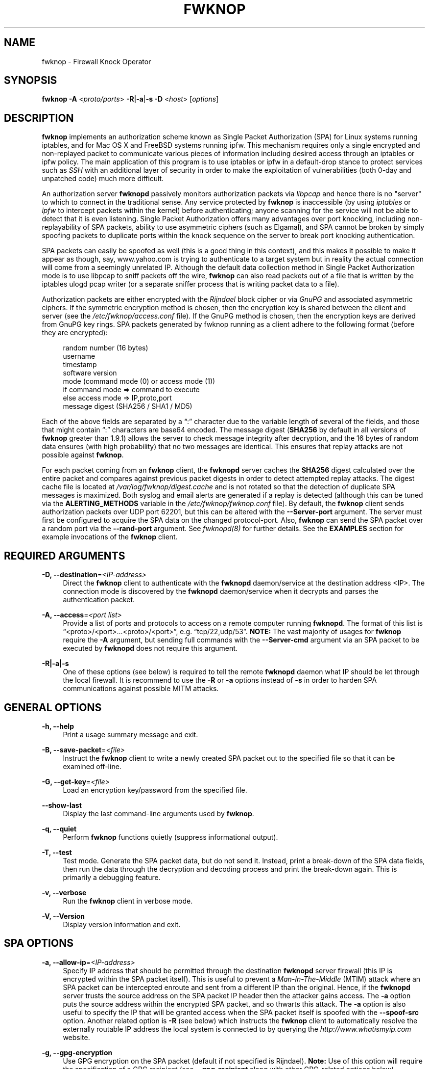 '\" t
.\"     Title: fwknop
.\"    Author: [see the "AUTHOR" section]
.\" Generator: DocBook XSL Stylesheets v1.74.3 <http://docbook.sf.net/>
.\"      Date: 09/05/2009
.\"    Manual:
.\"    Source:
.\"  Language: English
.\"
.TH "FWKNOP" "8" "09/05/2009" "" ""
.\" -----------------------------------------------------------------
.\" * set default formatting
.\" -----------------------------------------------------------------
.\" disable hyphenation
.nh
.\" disable justification (adjust text to left margin only)
.ad l
.\" -----------------------------------------------------------------
.\" * MAIN CONTENT STARTS HERE *
.\" -----------------------------------------------------------------
.SH "NAME"
fwknop \- Firewall Knock Operator
.SH "SYNOPSIS"
.sp
\fBfwknop\fR \fB\-A\fR <\fIproto/ports\fR> \fB\-R\fR|\fB\-a\fR|\fB\-s \-D\fR <\fIhost\fR> [\fIoptions\fR]
.SH "DESCRIPTION"
.sp
\fBfwknop\fR implements an authorization scheme known as Single Packet Authorization (SPA) for Linux systems running iptables, and for Mac OS X and FreeBSD systems running ipfw\&. This mechanism requires only a single encrypted and non\-replayed packet to communicate various pieces of information including desired access through an iptables or ipfw policy\&. The main application of this program is to use iptables or ipfw in a default\-drop stance to protect services such as \fISSH\fR with an additional layer of security in order to make the exploitation of vulnerabilities (both 0\-day and unpatched code) much more difficult\&.
.sp
An authorization server \fBfwknopd\fR passively monitors authorization packets via \fIlibpcap\fR and hence there is no "server" to which to connect in the traditional sense\&. Any service protected by \fBfwknop\fR is inaccessible (by using \fIiptables\fR or \fIipfw\fR to intercept packets within the kernel) before authenticating; anyone scanning for the service will not be able to detect that it is even listening\&. Single Packet Authorization offers many advantages over port knocking, including non\-replayability of SPA packets, ability to use asymmetric ciphers (such as Elgamal), and SPA cannot be broken by simply spoofing packets to duplicate ports within the knock sequence on the server to break port knocking authentication\&.
.sp
SPA packets can easily be spoofed as well (this is a good thing in this context), and this makes it possible to make it appear as though, say, www\&.yahoo\&.com is trying to authenticate to a target system but in reality the actual connection will come from a seemingly unrelated IP\&. Although the default data collection method in Single Packet Authorization mode is to use libpcap to sniff packets off the wire, \fBfwknop\fR can also read packets out of a file that is written by the iptables ulogd pcap writer (or a separate sniffer process that is writing packet data to a file)\&.
.sp
Authorization packets are either encrypted with the \fIRijndael\fR block cipher or via \fIGnuPG\fR and associated asymmetric ciphers\&. If the symmetric encryption method is chosen, then the encryption key is shared between the client and server (see the \fI/etc/fwknop/access\&.conf\fR file)\&. If the GnuPG method is chosen, then the encryption keys are derived from GnuPG key rings\&. SPA packets generated by fwknop running as a client adhere to the following format (before they are encrypted):
.sp
.if n \{\
.RS 4
.\}
.nf
    random number (16 bytes)
    username
    timestamp
    software version
    mode (command mode (0) or access mode (1))
    if command mode => command to execute
    else access mode  => IP,proto,port
    message digest (SHA256 / SHA1 / MD5)
.fi
.if n \{\
.RE
.\}
.sp
Each of the above fields are separated by a \(lq:\(rq character due to the variable length of several of the fields, and those that might contain \(lq:\(rq characters are base64 encoded\&. The message digest (\fBSHA256\fR by default in all versions of \fBfwknop\fR greater than 1\&.9\&.1) allows the server to check message integrity after decryption, and the 16 bytes of random data ensures (with high probability) that no two messages are identical\&. This ensures that replay attacks are not possible against \fBfwknop\fR\&.
.sp
For each packet coming from an \fBfwknop\fR client, the \fBfwknopd\fR server caches the \fBSHA256\fR digest calculated over the entire packet and compares against previous packet digests in order to detect attempted replay attacks\&. The digest cache file is located at \fI/var/log/fwknop/digest\&.cache\fR and is not rotated so that the detection of duplicate SPA messages is maximized\&. Both syslog and email alerts are generated if a replay is detected (although this can be tuned via the \fBALERTING_METHODS\fR variable in the \fI/etc/fwknop/fwknop\&.conf\fR file)\&. By default, the \fBfwknop\fR client sends authorization packets over UDP port 62201, but this can be altered with the \fB\-\-Server\-port\fR argument\&. The server must first be configured to acquire the SPA data on the changed protocol\-port\&. Also, \fBfwknop\fR can send the SPA packet over a random port via the \fB\-\-rand\-port\fR argument\&. See \fIfwknopd(8)\fR for further details\&. See the \fBEXAMPLES\fR section for example invocations of the \fBfwknop\fR client\&.
.SH "REQUIRED ARGUMENTS"
.PP
\fB\-D, \-\-destination\fR=\fI<IP\-address>\fR
.RS 4
Direct the
\fBfwknop\fR
client to authenticate with the
\fBfwknopd\fR
daemon/service at the destination address <IP>\&. The connection mode is discovered by the
\fBfwknopd\fR
daemon/service when it decrypts and parses the authentication packet\&.
.RE
.PP
\fB\-A, \-\-access\fR=\fI<port list>\fR
.RS 4
Provide a list of ports and protocols to access on a remote computer running
\fBfwknopd\fR\&. The format of this list is \(lq<proto>/<port>\&...<proto>/<port>\(rq, e\&.g\&. \(lqtcp/22,udp/53\(rq\&.
\fBNOTE:\fR
The vast majority of usages for
\fBfwknop\fR
require the
\fB\-A\fR
argument, but sending full commands with the
\fB\-\-Server\-cmd\fR
argument via an SPA packet to be executed by
\fBfwknopd\fR
does not require this argument\&.
.RE
.PP
\fB\-R|\-a|\-s\fR
.RS 4
One of these options (see below) is required to tell the remote
\fBfwknopd\fR
daemon what IP should be let through the local firewall\&. It is recommend to use the
\fB\-R\fR
or
\fB\-a\fR
options instead of
\fB\-s\fR
in order to harden SPA communications against possible MITM attacks\&.
.RE
.SH "GENERAL OPTIONS"
.PP
\fB\-h, \-\-help\fR
.RS 4
Print a usage summary message and exit\&.
.RE
.PP
\fB\-B, \-\-save\-packet\fR=\fI<file>\fR
.RS 4
Instruct the
\fBfwknop\fR
client to write a newly created SPA packet out to the specified file so that it can be examined off\-line\&.
.RE
.PP
\fB\-G, \-\-get\-key\fR=\fI<file>\fR
.RS 4
Load an encryption key/password from the specified file\&.
.RE
.PP
\fB\-\-show\-last\fR
.RS 4
Display the last command\-line arguments used by
\fBfwknop\fR\&.
.RE
.PP
\fB\-q, \-\-quiet\fR
.RS 4
Perform
\fBfwknop\fR
functions quietly (suppress informational output)\&.
.RE
.PP
\fB\-T, \-\-test\fR
.RS 4
Test mode\&. Generate the SPA packet data, but do not send it\&. Instead, print a break\-down of the SPA data fields, then run the data through the decryption and decoding process and print the break\-down again\&. This is primarily a debugging feature\&.
.RE
.PP
\fB\-v, \-\-verbose\fR
.RS 4
Run the
\fBfwknop\fR
client in verbose mode\&.
.RE
.PP
\fB\-V, \-\-Version\fR
.RS 4
Display version information and exit\&.
.RE
.SH "SPA OPTIONS"
.PP
\fB\-a, \-\-allow\-ip\fR=\fI<IP\-address>\fR
.RS 4
Specify IP address that should be permitted through the destination
\fBfwknopd\fR
server firewall (this IP is encrypted within the SPA packet itself)\&. This is useful to prevent a
\fIMan\-In\-The\-Middle\fR
(MTIM) attack where an SPA packet can be intercepted enroute and sent from a different IP than the original\&. Hence, if the
\fBfwknopd\fR
server trusts the source address on the SPA packet IP header then the attacker gains access\&. The
\fB\-a\fR
option puts the source address within the encrypted SPA packet, and so thwarts this attack\&. The
\fB\-a\fR
option is also useful to specify the IP that will be granted access when the SPA packet itself is spoofed with the
\fB\-\-spoof\-src\fR
option\&. Another related option is
\fB\-R\fR
(see below) which instructs the
\fBfwknop\fR
client to automatically resolve the externally routable IP address the local system is connected to by querying the
\fIhttp://www\&.whatismyip\&.com\fR
website\&.
.RE
.PP
\fB\-g, \-\-gpg\-encryption\fR
.RS 4
Use GPG encryption on the SPA packet (default if not specified is Rijndael)\&.
\fBNote:\fR
Use of this option will require the specification of a GPG recipient (see
\fB\-\-gpg\-recipient\fR
along with other GPG\-related options below)\&.
.RE
.PP
\fB\-m, \-\-digest\-type\fR=\fI<digest>\fR
.RS 4
Specify the message digest algorithm to use in the SPA data\&. Choices are:
\fBmd5\fR,
\fBsha1\fR,
\fBsha256\fR
(the default),
\fBsha384\fR, and
\fBsha512\fR\&.
.RE
.PP
\fB\-N, \-\-nat\-access\fR=\fI<internalIP:forwardPort>\fR
.RS 4
The
\fBfwknopd\fR
server offers the ability to provide SPA access through an iptables firewall to an internal service by interfacing with the iptables NAT capabilities\&. So, if the
\fBfwknopd\fR
server is protecting an internal network on an RFC\-1918 address space, an external
\fBfwknop\fR
client can request that the server port forward an external port to an internal IP, i\&.e\&. \(lq\-\-NAT\-access 192\&.168\&.10\&.2:55000\(rq\&. In this case, access will be granted to 192\&.168\&.10\&.2 via port 55000 to whatever service is requested via the
\fB\-\-access\fR
argument (usually tcp/22)\&. Hence, after sending such an SPA packet, one would then do \(lqssh \-p 55000 user@host\(rq and the connection would be forwarded on through to the internal 192\&.168\&.10\&.2 system automatically\&. Note that the port \(lq55000\(rq can be randomly generated via the
\fB\-\-nat\-rand\-port\fR
argument (described later)\&.
.RE
.PP
\fB\-\-nat\-local\fR
.RS 4
On the
\fBfwknopd\fR
server, a NAT operation can apply to the local system instead of being forwarded through the system\&. That is, for iptables firewalls, a connection to, say, port 55,000 can be translated to port 22 on the local system\&. By making use of the
\fB\-\-nat\-local\fR
argument, the
\fBfwknop\fR
client can be made to request such access\&. This means that any external attacker would only see a connection over port 55,000 instead of the expected port 22 after the SPA packet is sent\&.
.RE
.PP
\fB\-\-nat\-rand\-port\fR
.RS 4
Usually
\fBfwknop\fR
is used to request access to a specific port such as tcp/22 on a system running
\fBfwknopd\fR\&. However, by using the
\fB\-\-nat\-rand\-port\fR
argument, it is possible to request access to a particular service (again, such as tcp/22), but have this access granted via a random translated port\&. That is, once the
\fBfwknop\fR
client has been executed in this mode and the random port selected by
\fBfwknop\fR
is displayed, the destination port used by the follow\-on client must be changed to match this random port\&. For SSH, this is accomplished via the
\fB\-p\fR
argument\&. See the
\fB\-\-nat\-local\fR
and
\fB\-\-nat\-access\fR
command line arguments to
\fBfwknop\fR
for additional details on gaining access to services via a NAT operation\&.
.RE
.PP
\fB\-p, \-\-server\-port\fR=\fI<port>\fR
.RS 4
Specify the port number where
\fBfwknopd\fR
accepts packets via libpcap or ulogd pcap writer\&. By default
\fBfwknopd\fR
looks for authorization packets over UDP port 62201\&.
.RE
.PP
\fB\-P, \-\-server\-proto\fR=\fI<protocol>\fR
.RS 4
Set the protocol (udp, tcp, tcpraw, icmp) for the outgoing SPA packet\&. Note: The
\fBtcpraw\fR
and
\fBicmp\fR
modes use raw sockets and thus require root access to run\&. Also note: The
\fBtcp\fR
mode expects to establish a TCP connection to the server before sending the SPA packet\&. This is not normally done, but is useful for compatibility with the Tor for strong anonymity; see
\fIhttp://tor\&.eff\&.org/\fR\&. In this case, the
\fBfwknopd\fR
server uses the
\fBfwknop_serv\fR
daemon to listen on a TCP port (62201 by default)\&.
.RE
.PP
\fB\-Q, \-\-spoof\-src\fR=\fI<IP>\fR
.RS 4
Spoof the source address from which the
\fBfwknop\fR
client sends SPA packets\&. This requires root on the client side access since a raw socket is required to accomplish this\&. Note that the
\fB\-\-spoof\-user\fR
argument can be given in this mode in order to pass any
\fBREQUIRE_USERNAME\fR
keyword that might be specified in
\fI/etc/fwknop/access\&.conf\fR\&.
.RE
.PP
\fB\-r, \-\-rand\-port\fR
.RS 4
Instruct the
\fBfwknop\fR
client to send an SPA packet over a random destination port between 10,000 and 65535\&. The
\fBfwknopd\fR
server must use a
\fBPCAP_FILTER\fR
variable that is configured to accept such packets\&. For example, the
\fBPCAP_FILTER\fR
variable could be set to: \(lqudp dst portrange 10000\-65535\(rq\&.
.RE
.PP
\fB\-R, \-\-resolve\-ip\-http\fR
.RS 4
This is an important option, and instructs the
\fBfwknop\fR
client and the
\fBfwknopd\fR
daemon/service to query
\fIhttp://www\&.whatismyip\&.com\fR
to determine the IP address that should be allowed through the iptables policy at the remote fwknopd server side\&. This is useful if the
\fBfwknop\fR
client is being used on a system that is behind an obscure NAT address\&.
.RE
.PP
\fB\-s, \-\-source\-ip\fR
.RS 4
Instruct the
\fBfwknop\fR
client to form an SPA packet that contains the special\-case IP address \(lq0\&.0\&.0\&.0\(rq which will inform the destination
\fBfwknopd\fR
SPA server to use the source IP address from which the SPA packet originates as the IP that will be allowed through upon modification of the firewall ruleset\&. This option is useful if the
\fBfwknop\fR
client is deployed on a machine that is behind a NAT device\&. The permit\-address options
\fB\-s\fR
(default),
\fB\-R\fR
and
\fB\-a\fR
are mutually exclusive\&.
.RE
.PP
\fB\-\-time\-offset\-plus\fR=\fI<time>\fR
.RS 4
By default, the
\fBfwknopd\fR
daemon on the server side enforces time synchronization between the clocks running on client and server systems\&. The
\fBfwknop\fR
client places the local time within each SPA packet as a time stamp to be validated by the fwknopd server after decryption\&. However, in some circumstances, if the clocks are out of sync and the user on the client system does not have the required access to change the local clock setting, it can be difficult to construct and SPA packet with a time stamp the server will accept\&. In this situation, the
\fB\-\-time\-offset\-plus\fR
option can allow the user to specify an offset (e\&.g\&. \(lq60sec\(rq \(lq60min\(rq \(lq2days\(rq etc\&.) that is added to the local time\&.
.RE
.PP
\fB\-\-time\-offset\-minus\fR=\fI<time>\fR
.RS 4
This is similar to the
\fB\-\-time\-offset\-plus\fR
option (see above), but subtracts the specified time offset instead of adding it to the local time stamp\&.
.RE
.PP
\fB\-u, \-\-user\-agent\fR=\fI<user\-agent\-string>\fR
.RS 4
Set the HTTP User\-Agent for resolving the external IP via
\fB\-R\fR, or for sending SPA packets over HTTP\&.
.RE
.PP
\fB\-U, \-\-spoof\-user\fR=\fI<user>\fR
.RS 4
Specify the username that is included within SPA packet\&. This allows the
\fBfwknop\fR
client to satisfy any non\-root
\fBREQUIRE_USERNAME\fR
keyword on the fwknopd server (\fB\-\-spoof\-src\fR
mode requires that the
\fBfwknop\fR
client is executed as root)\&.
.RE
.SH "GPG-RELATED OPTIONS"
.PP
\fB\-\-gpg\-agent\fR
.RS 4
Instruct
\fBfwknop\fR
to acquire GnuPG key password from a running gpg\-agent instance (if available)\&.
.RE
.PP
\fB\-\-gpg\-home\-dir\fR=\fI<dir>\fR
.RS 4
Specify the path to the GnuPG directory; normally this path is derived from the home directory of the user that is running the
\fBfwknop\fR
client\&. This is useful when a \(lqroot\(rq user wishes to log into a remote machine whose sshd daemon/service does not permit root login\&.
.RE
.PP
\fB\-\-gpg\-recipient\fR=\fI<key ID or Name>\fR
.RS 4
Specify the GnuPG key ID, e\&.g\&. \(lq1234ABCD\(rq (see the output of "gpg \-\-list\-keys") or the key name (associated email address) of the recipient of the Single Packet Authorization message\&. This key is imported by the
\fBfwknopd\fR
server and the associated private key is used to decrypt the SPA packet\&. The recipient\(cqs key must first be imported into the client GnuPG key ring\&.
.RE
.PP
\fB\-\-gpg\-signer\-key\fR=\fI<key ID or Name>\fR
.RS 4
Specify the GnuPG key ID, e\&.g\&. \(lqABCD1234\(rq (see the output of \(lqgpg \-\-list\-keys\(rq) or the key name to use when signing the SPA message\&. The user is prompted for the associated GnuPG password to create the signature\&. This adds a cryptographically strong mechanism to allow the
\fBfwknopd\fR
daemon on the remote server to authenticate who created the SPA message\&.
.RE
.SH "ENVIRONMENT"
.sp
\fBGPG_AGENT_INFO\fR (only used in \fB\-\-gpg\-agent\fR mode)\&.
.SH "EXAMPLES"
.sp
The following examples illustrate the command line arguments that could be supplied to the fwknop client in a few situations:
.SS "Access mode examples"
.sp
Packet contents printed to stdout at the fwknop client when creating an \(lqaccess mode\(rq SPA packet:
.sp
.\" .if n \{\
.\" .RS 4
.\" .\}
.\" .nf
.ft CW
.nf
.ne 1
    Random data:    6565240948266426
    Username:       mbr
    Timestamp:      1203863233
    Version:        1\&.9\&.2
    Type:           1 (access mode)
    Access:         127\&.0\&.0\&.2,tcp/22
    SHA256 sum:     gngquSL8AuM7r27XsR4qPmJhuBo9pG2PYwII06AaJHw
.ft R
.fi
.\" .fi
.\" .if n \{\
.\" .RE
.\" .\}
.sp
Use the Single Packet Authorization mode to gain access to tcp/22 (ssh) and udp/53 running on the system 10\&.0\&.0\&.123 from the IP 192\&.168\&.10\&.4:
.sp
.\" .if n \{\
.\" .RS 4
.\" .\}
.\" .nf
.ft CW
.nf
.ne 1
    $ fwknop \-A "tcp/22,udp/53" \-a 192\&.168\&.10\&.4 \-D 10\&.0\&.0\&.123
.ft R
.fi
.\" .fi
.\" .if n \{\
.\" .RE
.\" .\}
.sp
Same as above example, but gain access from whatever source IP is seen by the fwknop server (useful if the fwknop client is behind a NAT device):
.sp
.\" .if n \{\
.\" .RS 4
.\" .\}
.\" .nf
.ft CW
.nf
.ne 1
    $ fwknop \-A "tcp/22,udp/53" \-s \-D 10\&.0\&.0\&.123
.ft R
.fi
.\" .fi
.\" .if n \{\
.\" .RE
.\" .\}
.sp
Same as above example, but use the IP identification website \fIhttp://www\&.whatismyip\&.com\fR to derive the client IP address\&. This is a safer method of acquiring the client IP address than using the \fB\-s\fR option because the source IP is put within the encrypted packet instead of having the \fBfwknopd\fR daemon grant the requested access from whatever IP address the SPA packet originates:
.sp
.\" .if n \{\
.\" .RS 4
.\" .\}
.\" .nf
.ft CW
.nf
.ne 1
    $ fwknop \-A "tcp/22,udp/53" \-R \-D 10\&.0\&.0\&.123
.ft R
.fi
.\" .fi
.\" .if n \{\
.\" .RE
.\" .\}
.sp
Use the Single Packet Authorization mode to gain access to tcp/22 (ssh) and udp/53 running on the system 10\&.0\&.0\&.123, and use GnuPG keys to encrypt and decrypt:
.sp
.\" .if n \{\
.\" .RS 4
.\" .\}
.\" .nf
.ft CW
.nf
.ne 1
    $ fwknop \-A "tcp/22,udp/53" \-\-gpg\-sign ABCD1234 \-\-gpg\-\-recipient
    1234ABCD \-R \-D 10\&.0\&.0\&.123
.ft R
.fi
.\" .fi
.\" .if n \{\
.\" .RE
.\" .\}
.sp
Instruct the fwknop server running at 10\&.0\&.0\&.123 to allow 172\&.16\&.5\&.4 to connect to TCP/22, but spoof the authorization packet from an IP associated with www\&.yahoo\&.com:
.sp
.\" .if n \{\
.\" .RS 4
.\" .\}
.\" .nf
.ft CW
.nf
.ne 1
    # fwknop \-\-Spoof\-src \(cqwww\&.yahoo\&.com\(cq \-A tcp/22 \-a 172\&.16\&.5\&.4 \-D
    10\&.0\&.0\&.123
.ft R
.fi
.\" .fi
.\" .if n \{\
.\" .RE
.\" .\}
.SH "DEPENDENCIES"
.sp
\fBfwknop\fR requires \fIlibfko\fR (which is normally included with both source and binary distributions\&.
.sp
For GPG functionality, GnuPG must also be correctly installed and configured\&.
.sp
To take advantage of all of the authentication and access management features of the \fBfwknopd\fR daemon/service a functioning iptables firewall is required on the underlying operating system\&.
.SH "DIAGNOSTICS"
.sp
fwknop can be run with the \fB\-T\fR (or \fB\-\-test\fR) command line option\&. This will have \fBfwkop\fR simply create and print the SPA packet information, then run it through a decrypt/decode cycle and print it again\&.
.SH "SEE ALSO"
.sp
fwknopd(8), iptables(8), gpg(1), gpg\-agent(1), libfko documentation\&.
.sp
More information on Single Packet Authorization can be found in the paper \(lqSingle Packet Authorization with fwknop\(rq available at \fIhttp://www\&.cipherdyne\&.org/fwknop/docs/SPA\&.html\fR\&.
.SH "AUTHOR"
.sp
Damien Stuart <dstuart@dstuart\&.org>
.br
Michael Rash <mbr@cipherdyne\&.org>
.sp
.SH "CONTRIBUTORS"
.sp
This \(lqC\(rq version of fwknop was derived from the original Perl\-based version on which many people who are active in the open source community have contributed\&. See the CREDITS file in the fwknop sources, or visit \fIhttp://www\&.cipherdyne\&.org/fwknop/docs/contributors\&.html\fR to view the online list of contributors\&.
.sp
The phrase \(lqSingle Packet Authorization\(rq was coined by MadHat and Simple Nomad at the BlackHat Briefings of 2005 (see: \fIhttp://www\&.nmrc\&.org\fR)\&.
.SH "BUGS"
.sp
Send bug reports to dstuart@dstuart\&.org\&. Suggestions and/or comments are always welcome as well\&.
.SH "DISTRIBUTION"
.sp
\fBfwknop\fR is distributed under the GNU General Public License (GPL), and the latest version may be downloaded from \fIhttp://www\&.cipherdyne\&.org\fR\&.

